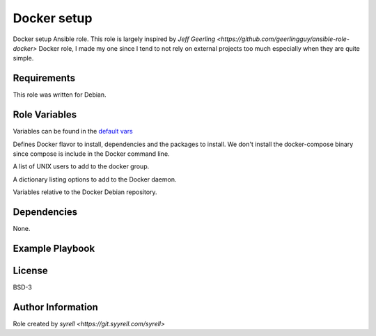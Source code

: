 Docker setup
============

Docker setup Ansible role. This role is largely inspired by `Jeff Geerling <https://github.com/geerlingguy/ansible-role-docker>` Docker role, I made my one since I tend to not rely on external projects too much especially when they are quite simple.

Requirements
------------

This role was written for Debian.

Role Variables
--------------

Variables can be found in the `default vars <vars/main.yml>`_

.. codeblock:: yaml
    docker_edition: 'ce'
    docker_dependencies:
      - "apt-transport-https"
      - "ca-certificates"
      - "curl"
      - "gpg"
      - "gnupg"
      - "lsb-release"
    docker_packages:
      - "docker-{{ docker_edition }}"
      - "docker-{{ docker_edition }}-cli"
      - "docker-{{ docker_edition }}-rootless-extras"
      - "containerd.io"

Defines Docker flavor to install, dependencies and the packages to install. We don't install the docker-compose binary since compose is include in the Docker command line.

.. codeblock:: yaml
    docker_users:
      - "syrell"

A list of UNIX users to add to the docker group.

.. codeblock:: yaml
    docker_daemon_options:
      docker_daemon_options:
        log-opts:
          max-size: "100m"

A dictionary listing options to add to the Docker daemon.

.. codeblock:: yaml
    docker_apt_release_channel: stable
    docker_repo_url: https://download.docker.com/linux
    docker_apt_arch: amd64
    docker_apt_gpg_key: "{{ docker_repo_url }}/{{ ansible_distribution | lower }}/gpg"
    docker_apt_repository: "deb [arch={{ docker_apt_arch }}] {{ docker_repo_url }}/{{ ansible_distribution | lower }} {{ ansible_distribution_release }} {{ docker_apt_release_channel }}"

Variables relative to the Docker Debian repository.

Dependencies
------------

None.

Example Playbook
----------------

.. codeblock:: yaml
    - name: Install docker
      hosts: all
      roles:
        - docker

License
-------

BSD-3

Author Information
------------------

Role created by `syrell <https://git.syyrell.com/syrell>`
